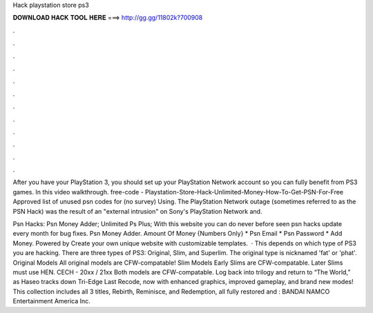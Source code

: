 Hack playstation store ps3



𝐃𝐎𝐖𝐍𝐋𝐎𝐀𝐃 𝐇𝐀𝐂𝐊 𝐓𝐎𝐎𝐋 𝐇𝐄𝐑𝐄 ===> http://gg.gg/11802k?700908



.



.



.



.



.



.



.



.



.



.



.



.

After you have your PlayStation 3, you should set up your PlayStation Network account so you can fully benefit from PS3 games. In this video walkthrough. free-code - Playstation-Store-Hack-Unlimited-Money-How-To-Get-PSN-For-Free Approved list of unused psn codes for (no survey) Using. The PlayStation Network outage (sometimes referred to as the PSN Hack) was the result of an "external intrusion" on Sony's PlayStation Network and.

Psn Hacks: Psn Money Adder; Unlimited Ps Plus; With this website you can do never before seen psn hacks update every month for bug fixes. Psn Money Adder. Amount Of Money {Numbers Only} * Psn Email * Psn Password * Add Money. Powered by Create your own unique website with customizable templates.  · This depends on which type of PS3 you are hacking. There are three types of PS3: Original, Slim, and Superlim. The original type is nicknamed 'fat' or 'phat'. Original Models All original models are CFW-compatable! Slim Models Early Slims are CFW-compatable. Later Slims must use HEN. CECH - 20xx / 21xx Both models are CFW-compatable. Log back into  trilogy and return to “The World,” as Haseo tracks down Tri-Edge  Last Recode, now with enhanced graphics, improved gameplay, and brand new modes! This collection includes all 3  titles, Rebirth, Reminisce, and Redemption, all fully restored and : BANDAI NAMCO Entertainment America Inc.
